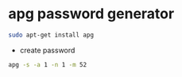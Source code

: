 #+STARTUP: showall
#+OPTIONS: num:nil
#+OPTIONS: author:nil

* apg password generator

#+BEGIN_SRC sh
sudo apt-get install apg
#+END_SRC

+ create password

#+BEGIN_SRC sh
apg -s -a 1 -n 1 -m 52
#+END_SRC

